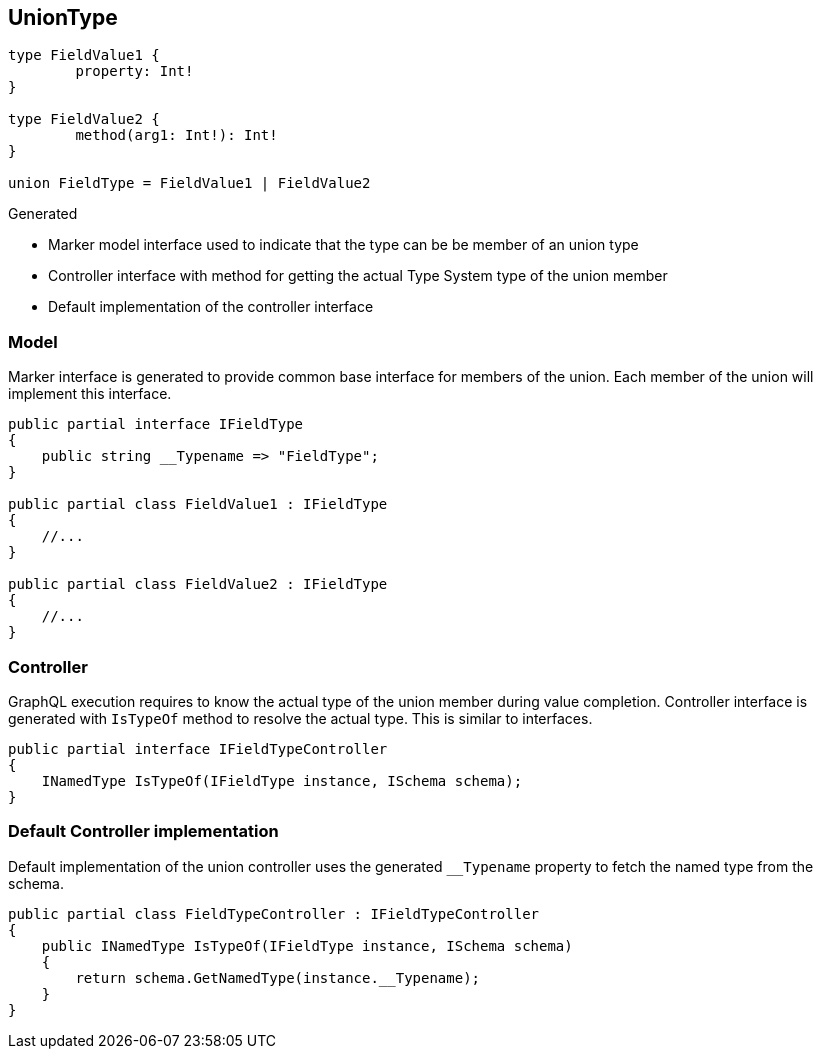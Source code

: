 == UnionType

[source,graphql]
----
type FieldValue1 {
	property: Int!
}

type FieldValue2 {
	method(arg1: Int!): Int!
}

union FieldType = FieldValue1 | FieldValue2
----

Generated

* Marker model interface used to indicate that the type can be be member of an union type
* Controller interface with method for getting the actual Type System type of the union member
* Default implementation of the controller interface

=== Model

Marker interface is generated to provide common base interface for members of the union.
Each member of the union will implement this interface.

[source,csharp]
----
public partial interface IFieldType
{
    public string __Typename => "FieldType";
}

public partial class FieldValue1 : IFieldType
{
    //...
}

public partial class FieldValue2 : IFieldType
{
    //...
}
----

=== Controller

GraphQL execution requires to know the actual type of the union member during value completion.
Controller interface is generated with `IsTypeOf` method to resolve the actual type.
This is similar to interfaces.

[source,csharp]
----
public partial interface IFieldTypeController
{
    INamedType IsTypeOf(IFieldType instance, ISchema schema);
}
----

=== Default Controller implementation

Default implementation of the union controller uses the generated `__Typename` property to fetch the named type from the schema.

[source,csharp]
----
public partial class FieldTypeController : IFieldTypeController
{
    public INamedType IsTypeOf(IFieldType instance, ISchema schema)
    {
        return schema.GetNamedType(instance.__Typename);
    }
}
----
